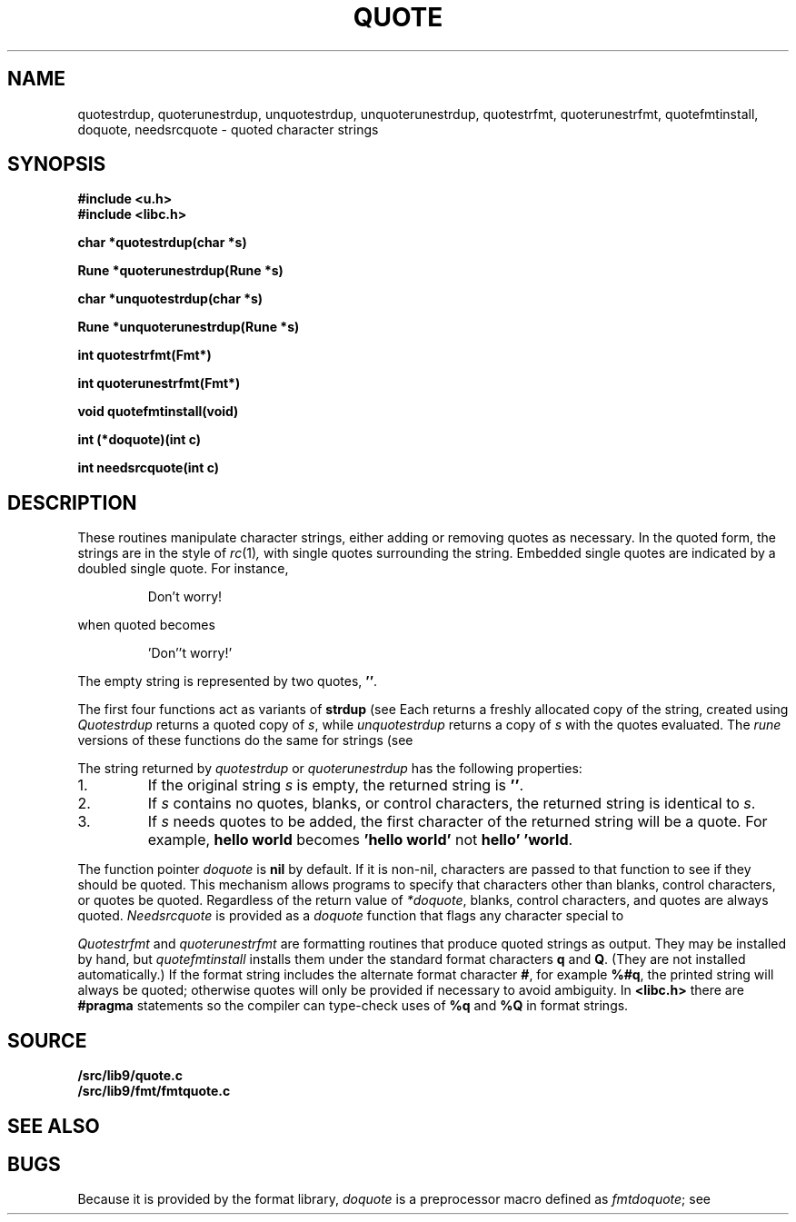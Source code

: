 .TH QUOTE 3
.SH NAME
quotestrdup, quoterunestrdup, unquotestrdup, unquoterunestrdup, quotestrfmt, quoterunestrfmt, quotefmtinstall, doquote, needsrcquote \- quoted character strings
.SH SYNOPSIS
.B #include <u.h>
.br
.B #include <libc.h>
.PP
.B
char *quotestrdup(char *s)
.PP
.B
Rune *quoterunestrdup(Rune *s)
.PP
.B
char *unquotestrdup(char *s)
.PP
.B
Rune *unquoterunestrdup(Rune *s)
.PP
.B
int quotestrfmt(Fmt*)
.PP
.B
int quoterunestrfmt(Fmt*)
.PP
.B
void quotefmtinstall(void)
.PP
.B
int (*doquote)(int c)
.PP
.B
int needsrcquote(int c)
.PP
.SH DESCRIPTION
These routines manipulate character strings, either adding or removing
quotes as necessary.
In the quoted form, the strings are in the style of
.IR rc (1) ,
with single quotes surrounding the string.
Embedded single quotes are indicated by a doubled single quote.
For instance,
.IP
.EX
Don't worry!
.EE
.PP
when quoted becomes
.IP
.EX
\&'Don''t worry!'
.EE
.PP
The empty string is represented by two quotes,
.BR '' .
.PP
The first four functions act as variants of
.B strdup
(see
.IM strcat (3) ).
Each returns a
freshly allocated copy of the string, created using
.IM malloc (3) .
.I Quotestrdup
returns a quoted copy of
.IR s ,
while
.I unquotestrdup
returns a copy of
.IR s
with the quotes evaluated.
The
.I rune
versions of these functions do the same for
.CW Rune
strings (see
.IM runestrcat (3) ).
.PP
The string returned by
.I quotestrdup
or
.I quoterunestrdup
has the following properties:
.TP
1.
If the original string
.IR s
is empty, the returned string is
.BR '' .
.TP
2.
If
.I s
contains no quotes, blanks, or control characters,
the returned string is identical to
.IR s .
.TP
3.
If
.I s
needs quotes to be added, the first character of the returned
string will be a quote.
For example,
.B hello\ world
becomes
.B \&'hello\ world'
not
.BR hello'\ 'world .
.PP
The function pointer
.I doquote
is
.B nil
by default.
If it is non-nil, characters are passed to that function to see if they should
be quoted.
This mechanism allows programs to specify that
characters other than blanks, control characters, or quotes be quoted.
Regardless of the return value of
.IR *doquote ,
blanks, control characters, and quotes are always quoted.
.I Needsrcquote
is provided as a
.I doquote
function that flags any character special to
.IM rc (1) .
.PP
.I Quotestrfmt
and
.I quoterunestrfmt
are
.IM print (3)
formatting routines that produce quoted strings as output.
They may be installed by hand, but
.I quotefmtinstall
installs them under the standard format characters
.B q
and
.BR Q .
(They are not installed automatically.)
If the format string includes the alternate format character
.BR # ,
for example
.BR %#q ,
the printed string will always be quoted; otherwise quotes will only be provided if necessary
to avoid ambiguity.
In
.B <libc.h>
there are
.B #pragma
statements so the compiler can type-check uses of
.B %q
and
.B %Q
in
.IM print (3)
format strings.
.SH SOURCE
.B \*9/src/lib9/quote.c
.br
.B \*9/src/lib9/fmt/fmtquote.c
.SH "SEE ALSO
.IM rc (1) ,
.IM malloc (3) ,
.IM print (3) ,
.IM strcat (3)
.SH BUGS
Because it is provided by the format library,
.I doquote
is a preprocessor macro defined as
.IR fmtdoquote ;
see
.IM intro (3) .
